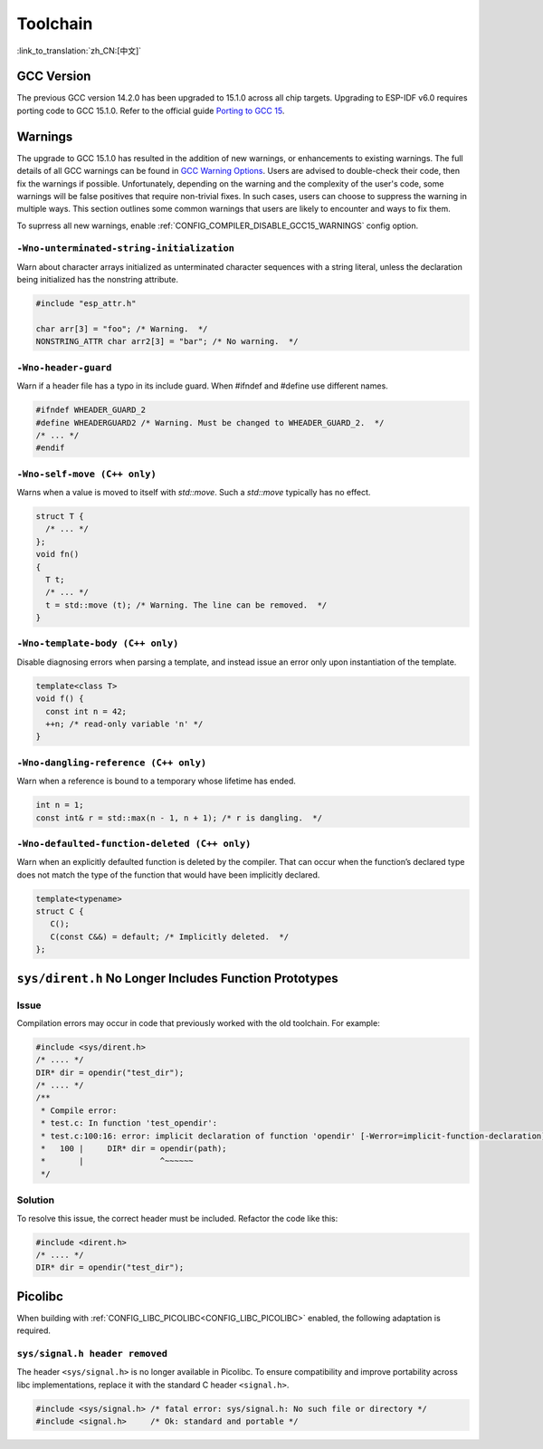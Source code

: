 Toolchain
==========

:link_to_translation:`zh_CN:[中文]`

GCC Version
-----------

The previous GCC version 14.2.0 has been upgraded to 15.1.0 across all chip targets. Upgrading to ESP-IDF v6.0 requires porting code to GCC 15.1.0. Refer to the official guide `Porting to GCC 15 <https://gcc.gnu.org/gcc-15/porting_to.html>`_.

Warnings
--------

The upgrade to GCC 15.1.0 has resulted in the addition of new warnings, or enhancements to existing warnings. The full details of all GCC warnings can be found in `GCC Warning Options <https://gcc.gnu.org/onlinedocs/gcc-15.1.0/gcc/Warning-Options.html>`_. Users are advised to double-check their code, then fix the warnings if possible. Unfortunately, depending on the warning and the complexity of the user's code, some warnings will be false positives that require non-trivial fixes. In such cases, users can choose to suppress the warning in multiple ways. This section outlines some common warnings that users are likely to encounter and ways to fix them.

To suprress all new warnings, enable :ref:`CONFIG_COMPILER_DISABLE_GCC15_WARNINGS` config option.

``-Wno-unterminated-string-initialization``
^^^^^^^^^^^^^^^^^^^^^^^^^^^^^^^^^^^^^^^^^^^^^

Warn about character arrays initialized as unterminated character sequences with a string literal, unless the declaration being initialized has the nonstring attribute.

.. code-block:: c

    #include "esp_attr.h"

    char arr[3] = "foo"; /* Warning.  */
    NONSTRING_ATTR char arr2[3] = "bar"; /* No warning.  */

``-Wno-header-guard``
^^^^^^^^^^^^^^^^^^^^^^^

Warn if a header file has a typo in its include guard. When #ifndef and #define use different names.

.. code-block:: c

    #ifndef WHEADER_GUARD_2
    #define WHEADERGUARD2 /* Warning. Must be changed to WHEADER_GUARD_2.  */
    /* ... */
    #endif

``-Wno-self-move (C++ only)``
^^^^^^^^^^^^^^^^^^^^^^^^^^^^^^

Warns when a value is moved to itself with `std::move`. Such a `std::move` typically has no effect.

.. code-block:: cpp

    struct T {
      /* ... */
    };
    void fn()
    {
      T t;
      /* ... */
      t = std::move (t); /* Warning. The line can be removed.  */
    }


``-Wno-template-body (C++ only)``
^^^^^^^^^^^^^^^^^^^^^^^^^^^^^^^^^^

Disable diagnosing errors when parsing a template, and instead issue an error only upon instantiation of the template.

.. code-block:: cpp

    template<class T>
    void f() {
      const int n = 42;
      ++n; /* read-only variable 'n' */
    }

``-Wno-dangling-reference (C++ only)``
^^^^^^^^^^^^^^^^^^^^^^^^^^^^^^^^^^^^^^^^^^^

Warn when a reference is bound to a temporary whose lifetime has ended.

.. code-block:: cpp

    int n = 1;
    const int& r = std::max(n - 1, n + 1); /* r is dangling.  */

``-Wno-defaulted-function-deleted (C++ only)``
^^^^^^^^^^^^^^^^^^^^^^^^^^^^^^^^^^^^^^^^^^^^^^^^

Warn when an explicitly defaulted function is deleted by the compiler. That can occur when the function’s declared type does not match the type of the function that would have been implicitly declared.

.. code-block:: cpp

    template<typename>
    struct C {
       C();
       C(const C&&) = default; /* Implicitly deleted.  */
    };

``sys/dirent.h`` No Longer Includes Function Prototypes
-------------------------------------------------------

Issue
^^^^^^

Compilation errors may occur in code that previously worked with the old toolchain. For example:

.. code-block:: c

    #include <sys/dirent.h>
    /* .... */
    DIR* dir = opendir("test_dir");
    /* .... */
    /**
     * Compile error:
     * test.c: In function 'test_opendir':
     * test.c:100:16: error: implicit declaration of function 'opendir' [-Werror=implicit-function-declaration]
     *   100 |     DIR* dir = opendir(path);
     *       |                ^~~~~~~
     */

Solution
^^^^^^^^^

To resolve this issue, the correct header must be included. Refactor the code like this:

.. code-block:: c

    #include <dirent.h>
    /* .... */
    DIR* dir = opendir("test_dir");

Picolibc
--------

When building with :ref:`CONFIG_LIBC_PICOLIBC<CONFIG_LIBC_PICOLIBC>` enabled, the following adaptation is required.

``sys/signal.h header removed``
^^^^^^^^^^^^^^^^^^^^^^^^^^^^^^^^^

The header ``<sys/signal.h>`` is no longer available in Picolibc. To ensure compatibility and improve portability across libc implementations, replace it with the standard C header ``<signal.h>``.

.. code-block:: c

    #include <sys/signal.h> /* fatal error: sys/signal.h: No such file or directory */
    #include <signal.h>     /* Ok: standard and portable */

.. only:: CONFIG_ESP_ROM_HAS_SUBOPTIMAL_NEWLIB_ON_MISALIGNED_MEMORY

    RISC-V Chips and Misaligned Memory Access in LibC Functions
    -----------------------------------------------------------

    Espressif RISC-V chips can perform misaligned memory accesses with only a small performance penalty compared to aligned accesses.

    Previously, LibC functions that operate on memory (such as copy or comparison functions) were implemented using byte-by-byte operations when a non-word-aligned pointer was passed. Now, these functions use word (4-byte) load/store operations whenever possible, resulting in a significant performance increase. These optimized implementations are enabled by default via :ref:`CONFIG_LIBC_OPTIMIZED_MISALIGNED_ACCESS`, which reduces the application's memory budget (IRAM) by approximately 800–1000 bytes.

    The table below shows benchmark results on the ESP32-C3 chip using 4096-byte buffers:

    .. list-table:: Benchmark Results
       :header-rows: 1
       :widths: 20 20 20 20

       * - Function
         - Old (CPU cycles)
         - Optimized (CPU cycles)
         - Improvement (%)
       * - memcpy
         - 32873
         - 4200
         - 87.2
       * - memcmp
         - 57436
         - 14722
         - 74.4
       * - memmove
         - 49336
         - 9237
         - 81.3
       * - strcpy
         - 28678
         - 16659
         - 41.9
       * - strcmp
         - 36867
         - 11146
         - 69.8

    .. note::

        The results above apply to misaligned memory operations. Performance for aligned memory operations remains unchanged.

    Functions with Improved Performance
    ^^^^^^^^^^^^^^^^^^^^^^^^^^^^^^^^^^^

    - ``memcpy``
    - ``memcmp``
    - ``memmove``
    - ``strcpy``
    - ``strncpy``
    - ``strcmp``
    - ``strncmp``
